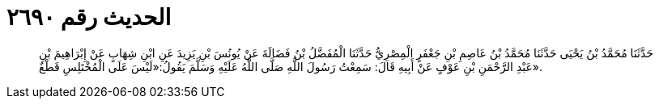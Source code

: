 
= الحديث رقم ٢٦٩٠

[quote.hadith]
حَدَّثَنَا مُحَمَّدُ بْنُ يَحْيَى حَدَّثَنَا مُحَمَّدُ بْنُ عَاصِمِ بْنِ جَعْفَرٍ الْمِصْرِيُّ حَدَّثَنَا الْمُفَضَّلُ بْنُ فَضَالَةَ عَنْ يُونُسَ بْنِ يَزِيدَ عَنِ ابْنِ شِهَابٍ عَنْ إِبْرَاهِيمَ بْنِ عَبْدِ الرَّحْمَنِ بْنِ عَوْفٍ عَنْ أَبِيهِ قَالَ: سَمِعْتُ رَسُولَ اللَّهِ صَلَّى اللَّهُ عَلَيْهِ وَسَلَّمَ يَقُولُ:«لَيْسَ عَلَى الْمُخْتَلِسِ قَطْعٌ».